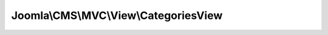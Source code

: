 --------------------------------------
Joomla\\CMS\\MVC\\View\\CategoriesView
--------------------------------------

.. php:namespace: Joomla\\CMS\\MVC\\View

.. php:class:: CategoriesView

    Categories view base class.

    .. php:attr:: state

        :type: \Joomla\Registry\Registry

        :scope: protected

        State data

    .. php:attr:: items

        :type: array

        :scope: protected

        Category items data

    .. php:attr:: pageHeading

        :type: string

        :scope: protected

        Language key for default page heading

    .. php:attr:: document

        :type: \JDocument

        The active document object

    .. php:attr:: _name

        :type: array

        :scope: protected

        The name of the view

    .. php:attr:: _models

        :type: array

        :scope: protected

        Registered models

    .. php:attr:: _basePath

        :type: string

        :scope: protected

        The base path of the view

    .. php:attr:: _defaultModel

        :type: string

        :scope: protected

        The default model

    .. php:attr:: _layout

        :type: string

        :scope: protected

        Layout name

    .. php:attr:: _layoutExt

        :type: string

        :scope: protected

        Layout extension

    .. php:attr:: _layoutTemplate

        :type: string

        :scope: protected

        Layout template

    .. php:attr:: _path

        :type: array

        :scope: protected

        The set of search directories for resources (templates)

    .. php:attr:: _template

        :type: string

        :scope: protected

        The name of the default template source file.

    .. php:attr:: _output

        :type: string

        :scope: protected

        The output of the template script.

    .. php:attr:: _escape

        :type: string

        :scope: protected

        Callback for escaping.

    .. php:attr:: _charset

        :type: string

        :scope: protected

        Charset to use in escaping mechanisms; defaults to urf8 (UTF-8)

    .. php:method:: display($tpl = null)

        Execute and display a template script.

        :param $tpl:
        :returns: mixed A string if successful, otherwise an Error object.

    .. php:method:: prepareDocument()

        Prepares the document

        :returns: void

    .. php:method:: __construct($config = array())

        Constructor

        :param $config:

    .. php:method:: assign()

        Assigns variables to the view script via differing strategies.

        This method is overloaded; you can assign all the properties of an object,
        an associative array, or a single value by name.

        You are not allowed to set variables that begin with an underscore;
        these are either private properties for \JView or private variables within
        the template script itself.

        <code>
        $view = new \Joomla\CMS\View\HtmlView;

        // Assign directly
        $view->var1 = 'something';
        $view->var2 = 'else';

        // Assign by name and value
        $view->assign('var1', 'something');
        $view->assign('var2', 'else');

        // Assign by assoc-array
        $ary = array('var1' => 'something', 'var2' => 'else');
        $view->assign($obj);

        // Assign by object
        $obj = new \stdClass;
        $obj->var1 = 'something';
        $obj->var2 = 'else';
        $view->assign($obj);

        </code>

        :returns: boolean True on success, false on failure.

    .. php:method:: assignRef($key, $val)

        Assign variable for the view (by reference).

        You are not allowed to set variables that begin with an underscore;
        these are either private properties for \JView or private variables within
        the template script itself.

        <code>
        $view = new \JView;

        // Assign by name and value
        $view->assignRef('var1', $ref);

        // Assign directly
        $view->var1 = &$ref;
        </code>

        :param $key:
        :param $val:
        :returns: boolean True on success, false on failure.

    .. php:method:: escape($var)

        Escapes a value for output in a view script.

        If escaping mechanism is either htmlspecialchars or htmlentities, uses
        {@link $_encoding} setting.

        :param $var:
        :returns: mixed The escaped value.

    .. php:method:: get($property, $default = null)

        Method to get data from a registered model or a property of the view

        :param $property:
        :param $default:
        :returns: mixed The return value of the method

    .. php:method:: getModel($name = null)

        Method to get the model object

        :param $name:
        :returns: mixed \JModelLegacy object

    .. php:method:: getLayout()

        Get the layout.

        :returns: string The layout name

    .. php:method:: getLayoutTemplate()

        Get the layout template.

        :returns: string The layout template name

    .. php:method:: getName()

        Method to get the view name

        The model name by default parsed using the classname, or it can be set by
        passing a $config['name'] in the class constructor

        :returns: string The name of the model

    .. php:method:: setModel($model, $default = false)

        Method to add a model to the view.  We support a multiple model single
        view system by which models are referenced by classname.  A caveat to the
        classname referencing is that any classname prepended by \JModel will be
        referenced by the name without \JModel, eg. \JModelCategory is just
        Category.

        :param $model:
        :param $default:
        :returns: \JModelLegacy The added model.

    .. php:method:: setLayout($layout)

        Sets the layout name to use

        :param $layout:
        :returns: string Previous value.

    .. php:method:: setLayoutExt($value)

        Allows a different extension for the layout files to be used

        :param $value:
        :returns: string Previous value

    .. php:method:: setEscape($spec)

        Sets the _escape() callback.

        :param $spec:
        :returns: void

    .. php:method:: addTemplatePath($path)

        Adds to the stack of view script paths in LIFO order.

        :param $path:
        :returns: void

    .. php:method:: addHelperPath($path)

        Adds to the stack of helper script paths in LIFO order.

        :param $path:
        :returns: void

    .. php:method:: loadTemplate($tpl = null)

        Load a template file -- first look in the templates folder for an override

        :param $tpl:
        :returns: string The output of the the template script.

    .. php:method:: loadHelper($hlp = null)

        Load a helper file

        :param $hlp:
        :returns: void

    .. php:method:: _setPath($type, $path)

        Sets an entire array of search paths for templates or resources.

        :param $type:
        :param $path:
        :returns: void

    .. php:method:: _addPath($type, $path)

        Adds to the search path for templates and resources.

        :param $type:
        :param $path:
        :returns: void

    .. php:method:: _createFileName($type, $parts = array())

        Create the filename for a resource

        :param $type:
        :param $parts:
        :returns: string The filename

    .. php:method:: getForm()

        Returns the form object

        :returns: mixed A \JForm object on success, false on failure

    .. php:method:: setDocumentTitle($title)

        Sets the document title according to Global Configuration options

        :param $title:
        :returns: void
